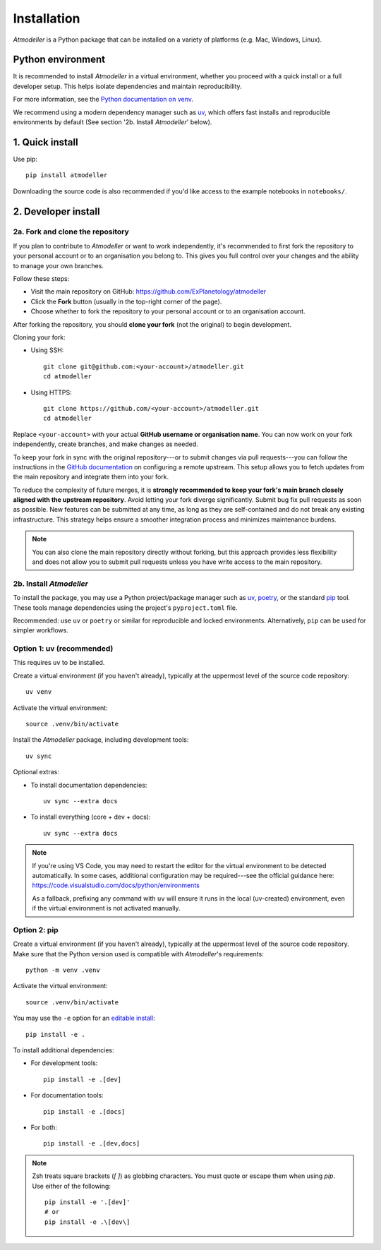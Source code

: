 .. _InstallationFile:

Installation
============

*Atmodeller* is a Python package that can be installed on a variety of platforms (e.g. Mac, Windows, Linux).

Python environment
------------------
It is recommended to install *Atmodeller* in a virtual environment, whether you proceed with a quick install or a full developer setup. This helps isolate dependencies and maintain reproducibility.

For more information, see the `Python documentation on venv <https://docs.python.org/3/library/venv.html>`_.

We recommend using a modern dependency manager such as `uv <https://docs.astral.sh/uv>`_, which offers fast installs and reproducible environments by default (See section '2b. Install *Atmodeller*' below).


1. Quick install
----------------

Use pip::

    pip install atmodeller

Downloading the source code is also recommended if you'd like access to the example notebooks in ``notebooks/``.

.. _developer_install:

2. Developer install
--------------------

2a. Fork and clone the repository
^^^^^^^^^^^^^^^^^^^^^^^^^^^^^^^^^

If you plan to contribute to *Atmodeller* or want to work independently, it's recommended to first fork the repository to your personal account or to an organisation you belong to. This gives you full control over your changes and the ability to manage your own branches.

Follow these steps:

- Visit the main repository on GitHub: https://github.com/ExPlanetology/atmodeller
- Click the **Fork** button (usually in the top-right corner of the page).
- Choose whether to fork the repository to your personal account or to an organisation account.

After forking the repository, you should **clone your fork** (not the original) to begin development.

Cloning your fork:

- Using SSH::

    git clone git@github.com:<your-account>/atmodeller.git
    cd atmodeller

- Using HTTPS::

    git clone https://github.com/<your-account>/atmodeller.git
    cd atmodeller

Replace ``<your-account>`` with your actual **GitHub username or organisation name**. You can now work on your fork independently, create branches, and make changes as needed.

To keep your fork in sync with the original repository---or to submit changes via pull requests---you can follow the instructions in the `GitHub documentation <https://docs.github.com/en/pull-requests/collaborating-with-pull-requests/working-with-forks/configuring-a-remote-repository-for-a-fork>`_ on configuring a remote upstream. This setup allows you to fetch updates from the main repository and integrate them into your fork.

To reduce the complexity of future merges, it is **strongly recommended to keep your fork's main branch closely aligned with the upstream repository**. Avoid letting your fork diverge significantly. Submit bug fix pull requests as soon as possible. New features can be submitted at any time, as long as they are self-contained and do not break any existing infrastructure. This strategy helps ensure a smoother integration process and minimizes maintenance burdens.

.. note::

    You can also clone the main repository directly without forking, but this approach provides less flexibility and does not allow you to submit pull requests unless you have write access to the main repository.

2b. Install *Atmodeller*
^^^^^^^^^^^^^^^^^^^^^^^^

To install the package, you may use a Python project/package manager such as `uv <https://docs.astral.sh/uv>`_, `poetry <https://python-poetry.org>`_, or the standard `pip <https://pip.pypa.io/en/stable/getting-started/>`_ tool. These tools manage dependencies using the project's ``pyproject.toml`` file.

Recommended: use ``uv`` or ``poetry`` or similar for reproducible and locked environments.  
Alternatively, ``pip`` can be used for simpler workflows.

Option 1: uv (recommended)
^^^^^^^^^^^^^^^^^^^^^^^^^^

This requires ``uv`` to be installed.

Create a virtual environment (if you haven't already), typically at the uppermost level of the source code repository::

    uv venv

Activate the virtual environment::

    source .venv/bin/activate

Install the *Atmodeller* package, including development tools::

    uv sync

Optional extras:

- To install documentation dependencies::

      uv sync --extra docs

- To install everything (core + dev + docs)::

      uv sync --extra docs

.. note::

    If you're using VS Code, you may need to restart the editor for the virtual environment to be detected automatically. In some cases, additional configuration may be required---see the official guidance here:
    https://code.visualstudio.com/docs/python/environments

    As a fallback, prefixing any command with ``uv`` will ensure it runs in the local (uv-created) environment, even if the virtual environment is not activated manually.

Option 2: pip
^^^^^^^^^^^^^

Create a virtual environment (if you haven't already), typically at the uppermost level of the source code repository.  
Make sure that the Python version used is compatible with *Atmodeller*'s requirements::

    python -m venv .venv

Activate the virtual environment::

    source .venv/bin/activate

You may use the ``-e`` option for an `editable install <https://setuptools.pypa.io/en/latest/userguide/development_mode.html>`_::

    pip install -e .

To install additional dependencies:

- For development tools::

      pip install -e .[dev]

- For documentation tools::

      pip install -e .[docs]

- For both::

      pip install -e .[dev,docs]

.. note::

    Zsh treats square brackets (`[ ]`) as globbing characters. You must quote or escape them when using `pip`. Use either of the following::

        pip install -e '.[dev]'
        # or
        pip install -e .\[dev\]